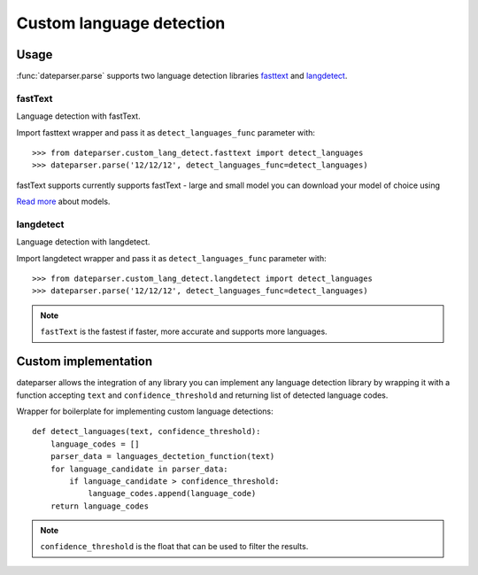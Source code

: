 ============
Custom language detection
============

Usage
=====
:func:`dateparser.parse` supports two language detection
libraries `fasttext <https://github.com/facebookresearch/fastText>`_ 
and `langdetect <https://github.com/Mimino666/langdetect>`_.

fastText
~~~~~~~~
Language detection with fastText.

Import fasttext wrapper and pass it as ``detect_languages_func``
parameter with::

    >>> from dateparser.custom_lang_detect.fasttext import detect_languages
    >>> dateparser.parse('12/12/12', detect_languages_func=detect_languages)

fastText supports currently supports fastText - large and small model you can
download your model of choice using 

`Read more <https://fasttext.cc/blog/2017/10/02/blog-post.html>`_ about models.


langdetect
~~~~~~~~
Language detection with langdetect.

Import langdetect wrapper and pass it as ``detect_languages_func``
parameter with::

    >>> from dateparser.custom_lang_detect.langdetect import detect_languages
    >>> dateparser.parse('12/12/12', detect_languages_func=detect_languages)


.. note::

    ``fastText`` is the fastest if faster,  more 
    accurate and supports more languages.

Custom implementation
=====================

dateparser allows the integration of any library
you can implement any language detection library by wrapping it with a 
function accepting ``text`` and ``confidence_threshold`` and returning
list of detected language codes.


Wrapper for boilerplate for implementing custom language detections::

    def detect_languages(text, confidence_threshold):
        language_codes = []
        parser_data = languages_dectetion_function(text)
        for language_candidate in parser_data:
            if language_candidate > confidence_threshold:
                language_codes.append(language_code)
        return language_codes

.. note::

    ``confidence_threshold`` is the float that can be used to
    filter the results.
